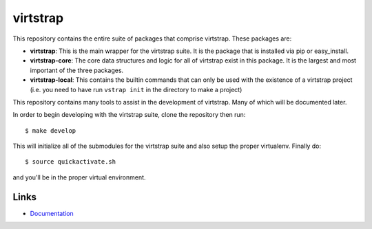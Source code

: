 virtstrap
=========

This repository contains the entire suite of packages that comprise virtstrap.
These packages are:

- **virtstrap**: This is the main wrapper for the virtstrap suite. It is the
  package that is installed via pip or easy_install.
- **virtstrap-core**: The core data structures and logic for all of virtstrap
  exist in this package. It is the largest and most important of the three
  packages. 
- **virtstrap-local**: This contains the builtin commands that can only be used
  with the existence of a virtstrap project (i.e. you need to have run ``vstrap
  init`` in the directory to make a project)

This repository contains many tools to assist in the development of virtstrap.
Many of which will be documented later. 

In order to begin developing with the virtstrap suite, clone the repository
then run:: 

    $ make develop
    
This will initialize all of the submodules for the virtstrap suite and also
setup the proper virtualenv. Finally do::
    
    $ source quickactivate.sh 

and you'll be in the proper virtual environment.

Links
-----

- `Documentation <http://readthedocs.org/docs/virtstrap/en/latest/>`_
